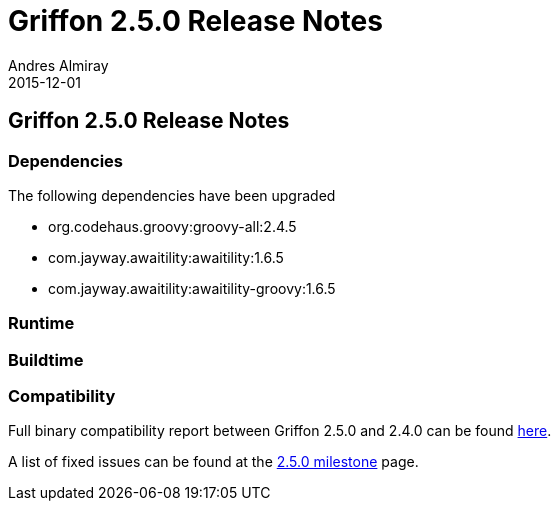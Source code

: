 = Griffon 2.5.0 Release Notes
Andres Almiray
2015-12-01
:jbake-type: post
:jbake-status: published
:category: releasenotes
:idprefix:
:linkattrs:
:path-griffon-core: /guide/2.5.0/api/griffon/core

== Griffon 2.5.0 Release Notes

=== Dependencies


The following dependencies have been upgraded

 * org.codehaus.groovy:groovy-all:2.4.5
 * com.jayway.awaitility:awaitility:1.6.5
 * com.jayway.awaitility:awaitility-groovy:1.6.5

=== Runtime

=== Buildtime

=== Compatibility

Full binary compatibility report between Griffon 2.5.0 and 2.4.0 can be found
link:../reports/2.5.0/compatibility-report.html[here].

A list of fixed issues can be found at the
link:https://github.com/griffon/griffon/issues?q=milestone%3A2.5.0+is%3Aclosed[2.5.0 milestone] page.
